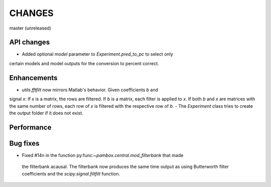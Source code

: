 CHANGES
=======

master (unreleased)

API changes
-----------
- Added optional `model` parameter to `Experiment.pred_to_pc` to select only
certain models and model outputs for the conversion to percent correct.

Enhancements
------------

- `utils.fftfilt` now mirrors Matlab's behavior. Given coefficients `b` and
signal `x`: If `x` is a matrix, the rows are filtered. If `b` is a matrix,
each filter is applied to `x`. If both `b` and `x` are matrices with the same
number of rows, each row of `x` is filtered with the respective row of `b`.
- The `Experiment` class tries to create the output folder if it does not exist.

Performance
-----------

Bug fixes
---------

- Fixed #14n in the function py:func:`~pambox.central.mod_filterbank` that made
 the filterbank acausal. The filterbank now produces the same time output as using
 Butterworth filter coefficients and the `scipy.signal.filtfilt` function.
